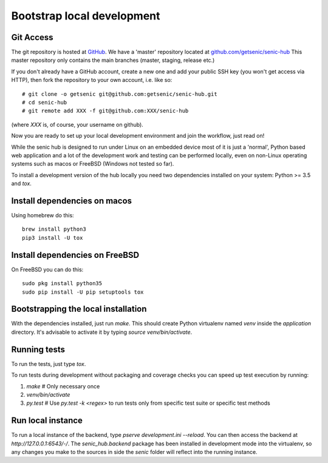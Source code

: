 ***************************
Bootstrap local development
***************************

Git Access
----------

The git repository is hosted at `GitHub <https://github.com/>`_. We have a 'master' repository located at `github.com/getsenic/senic-hub <https://github.com/getsenic/senic-hub>`_ This master repository only contains the main branches (master, staging, release etc.)

If you don't already have a GitHub account, create a new one and add your public SSH key (you won't get access via HTTP), then fork the repository to your own account, i.e. like so::

    # git clone -o getsenic git@github.com:getsenic/senic-hub.git
    # cd senic-hub
    # git remote add XXX -f git@github.com:XXX/senic-hub 

(where `XXX` is, of course, your username on github).

Now you are ready to set up your local development environment and join the workflow, just read on!

While the senic hub is designed to run under Linux on an embedded device most of it is just a 'normal', Python based web application and a lot of the development work and testing can be performed locally, even on non-Linux operating systems such as macos or FreeBSD (Windows not tested so far).

To install a development version of the hub locally you need two dependencies installed on your system: Python >= 3.5 and `tox`.


Install dependencies on macos
-----------------------------

Using homebrew do this::

    brew install python3
    pip3 install -U tox


Install dependencies on FreeBSD
-------------------------------

On FreeBSD you can do this::

    sudo pkg install python35
    sudo pip install -U pip setuptools tox


Bootstrapping the local installation
------------------------------------

With the dependencies installed, just run `make`.
This should create Python virtualenv named `venv` inside the `application` directory.
It's advisable to activate it by typing `source venv/bin/activate`.


Running tests
-------------

To run the tests, just type `tox`.

To run tests during development without packaging and coverage checks you can speed up test execution by running:

1. `make` # Only necessary once
2. `venv/bin/activate`
3. `py.test` # Use `py.test -k <regex>` to run tests only from specific test suite or specific test methods


Run local instance
------------------

To run a local instance of the backend, type `pserve development.ini --reload`.
You can then access the backend at `http://127.0.0.1:6543/-/`.
The `senic_hub.backend` package has been installed in development mode into the virtualenv, so any changes you make to the sources in side the `senic` folder will reflect into the running instance.
